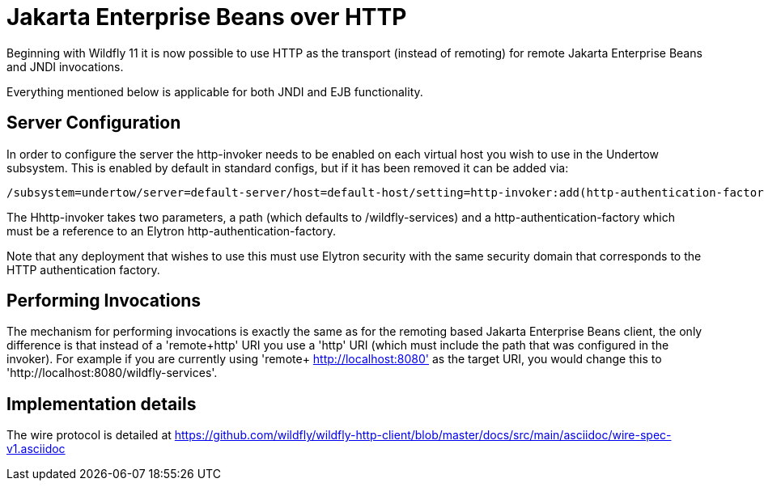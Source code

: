 [[EJB_over_HTTP]]
= Jakarta Enterprise Beans over HTTP

Beginning with Wildfly 11 it is now possible to use HTTP as the
transport (instead of remoting) for remote Jakarta Enterprise Beans and JNDI invocations.

Everything mentioned below is applicable for both JNDI and EJB
functionality.

[[server-configuration]]
== Server Configuration

In order to configure the server the http-invoker needs to be enabled on
each virtual host you wish to use in the Undertow subsystem. This is
enabled by default in standard configs, but if it has been removed it
can be added via:

....
/subsystem=undertow/server=default-server/host=default-host/setting=http-invoker:add(http-authentication-factory=myfactory, path='/wildfly-services')
....

The Hhttp-invoker takes two parameters, a path (which defaults to
/wildfly-services) and a http-authentication-factory which must be a
reference to an Elytron http-authentication-factory.

Note that any deployment that wishes to use this must use Elytron
security with the same security domain that corresponds to the HTTP
authentication factory.

[[performing-invocations]]
== Performing Invocations

The mechanism for performing invocations is exactly the same as for the
remoting based Jakarta Enterprise Beans client, the only difference is that instead of a
'remote+http' URI you use a 'http' URI (which must include the path that
was configured in the invoker). For example if you are currently using
'remote+ http://localhost:8080' as the target URI, you would change this
to 'http://localhost:8080/wildfly-services'.

[[implementation-details]]
== Implementation details

The wire protocol is detailed at
https://github.com/wildfly/wildfly-http-client/blob/master/docs/src/main/asciidoc/wire-spec-v1.asciidoc
